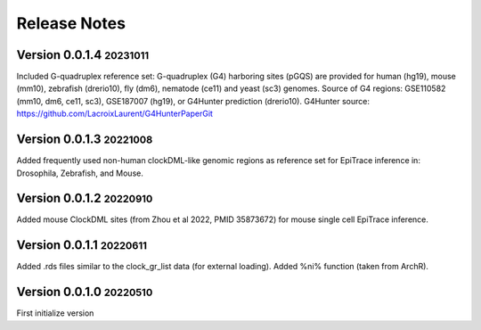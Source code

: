 .. role:: small
.. role:: smaller

Release Notes
=============

Version 0.0.1.4 :small:`20231011`
-----------------------------------
Included G-quadruplex reference set:
G-quadruplex (G4) harboring sites (pGQS) are provided for human (hg19), mouse (mm10), zebrafish (drerio10), fly (dm6), nematode (ce11) and yeast (sc3) genomes.
Source of G4 regions: GSE110582 (mm10, dm6, ce11, sc3), GSE187007 (hg19), or G4Hunter prediction (drerio10).
G4Hunter source: https://github.com/LacroixLaurent/G4HunterPaperGit


Version 0.0.1.3 :small:`20221008`
-----------------------------------
Added frequently used non-human clockDML-like genomic regions as reference set for EpiTrace inference in: Drosophila, Zebrafish, and Mouse. 

Version 0.0.1.2 :small:`20220910`
-----------------------------------
Added mouse ClockDML sites (from Zhou et al 2022, PMID 35873672) for mouse single cell EpiTrace inference.

Version 0.0.1.1 :small:`20220611`
-----------------------------------
Added .rds files similar to the clock_gr_list data (for external loading).
Added %ni% function (taken from ArchR).

Version 0.0.1.0 :small:`20220510`
-----------------------------------
First initialize version
